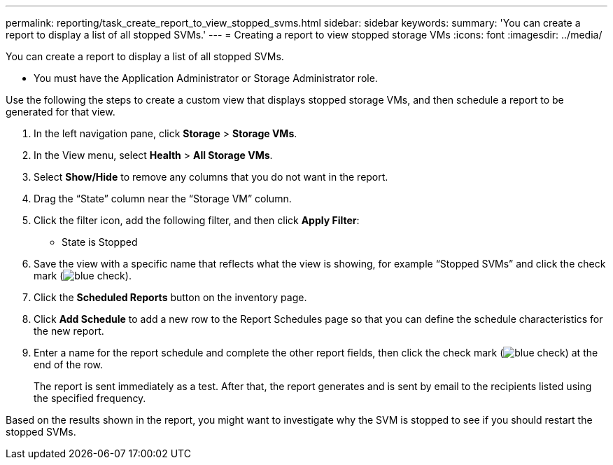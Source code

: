 ---
permalink: reporting/task_create_report_to_view_stopped_svms.html
sidebar: sidebar
keywords: 
summary: 'You can create a report to display a list of all stopped SVMs.'
---
= Creating a report to view stopped storage VMs
:icons: font
:imagesdir: ../media/

[.lead]
You can create a report to display a list of all stopped SVMs.

* You must have the Application Administrator or Storage Administrator role.

Use the following the steps to create a custom view that displays stopped storage VMs, and then schedule a report to be generated for that view.

. In the left navigation pane, click *Storage* > *Storage VMs*.
. In the View menu, select *Health* > *All Storage VMs*.
. Select *Show/Hide* to remove any columns that you do not want in the report.
. Drag the "`State`" column near the "`Storage VM`" column.
. Click the filter icon, add the following filter, and then click *Apply Filter*:
 ** State is Stopped
. Save the view with a specific name that reflects what the view is showing, for example "`Stopped SVMs`" and click the check mark (image:../media/blue_check.gif[]).
. Click the *Scheduled Reports* button on the inventory page.
. Click *Add Schedule* to add a new row to the Report Schedules page so that you can define the schedule characteristics for the new report.
. Enter a name for the report schedule and complete the other report fields, then click the check mark (image:../media/blue_check.gif[]) at the end of the row.
+
The report is sent immediately as a test. After that, the report generates and is sent by email to the recipients listed using the specified frequency.

Based on the results shown in the report, you might want to investigate why the SVM is stopped to see if you should restart the stopped SVMs.
